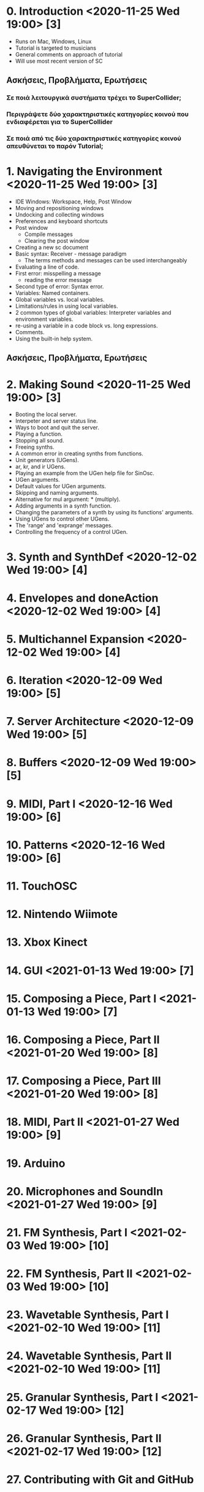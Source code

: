 # 24 Nov 2020 18:59 - Overview
* 0. Introduction <2020-11-25 Wed 19:00> [3]

- Runs on Mac, Windows, Linux
- Tutorial is targeted to musicians
- General comments on approach of tutorial
- Will use most recent version of SC

** Ασκήσεις, Προβλήματα, Ερωτήσεις

*** Σε ποιά λειτουργικά συστήματα τρέχει το SuperCollider;

*** Περιγράψετε δύο χαρακτηριστικές κατηγορίες κοινού που ενδιαφέρεται για το SuperCollider

*** Σε ποιά από τις δύο χαρακτηριστικές κατηγορίες κοινού απευθύνεται το παρόν Tutorial;

* 1. Navigating the Environment <2020-11-25 Wed 19:00> [3]

- IDE Windows: Workspace, Help, Post Window
- Moving and repositioning windows
- Undocking and collecting windows
- Preferences and keyboard shortcuts
- Post window
  - Compile messages
  - Clearing the post window
- Creating a new sc document
- Basic syntax: Receiver - message paradigm
  - The terms methods and messages can be used interchangeably
- Evaluating a line of code.
- First error: misspelling a message
  - reading the error message
- Second type of error: Syntax error.
- Variables: Named containers.
- Global variables vs. local variables.
- Limitations/rules in using local variables.
- 2 common types of global variables: Interpreter variables and environment variables.
- re-using a variable in a code block vs. long expressions.
- Comments.
- Using the built-in help system.

** Ασκήσεις, Προβλήματα, Ερωτήσεις



* 2. Making Sound <2020-11-25 Wed 19:00> [3]

- Booting the local server.
- Interpeter and server status line.
- Ways to boot and quit the server.
- Playing a function.
- Stopping all sound.
- Freeing synths.
- A common error in creating synths from functions.
- Unit generators (UGens).
- ar, kr, and ir UGens.
- Playing an example from the UGen help file for SinOsc.
- UGen arguments.
- Default values for UGen arguments.
- Skipping and naming arguments.
- Alternative for mul argument: * (multiply).
- Adding arguments in a synth function.
- Changing the parameters of a synth by using its functions' arguments.
- Using UGens to control other UGens.
- The 'range' and 'exprange' messages.
- Controlling the frequency of a control UGen.

* 3. Synth and SynthDef <2020-12-02 Wed 19:00> [4]

* 4. Envelopes and doneAction <2020-12-02 Wed 19:00> [4]
* 5. Multichannel Expansion <2020-12-02 Wed 19:00> [4]
* 6. Iteration <2020-12-09 Wed 19:00> [5]
* 7. Server Architecture <2020-12-09 Wed 19:00> [5]
* 8. Buffers <2020-12-09 Wed 19:00> [5]
* 9. MIDI, Part I <2020-12-16 Wed 19:00> [6]
* 10. Patterns <2020-12-16 Wed 19:00> [6]
* 11. TouchOSC
* 12. Nintendo Wiimote
* 13. Xbox Kinect
* 14. GUI <2021-01-13 Wed 19:00> [7]
* 15. Composing a Piece, Part I <2021-01-13 Wed 19:00> [7]
* 16. Composing a Piece, Part II <2021-01-20 Wed 19:00> [8]
* 17. Composing a Piece, Part III <2021-01-20 Wed 19:00> [8]
* 18. MIDI, Part II <2021-01-27 Wed 19:00> [9]
* 19. Arduino
* 20. Microphones and SoundIn <2021-01-27 Wed 19:00> [9]
* 21. FM Synthesis, Part I <2021-02-03 Wed 19:00> [10]
* 22. FM Synthesis, Part II <2021-02-03 Wed 19:00> [10]
* 23. Wavetable Synthesis, Part I <2021-02-10 Wed 19:00> [11]
* 24. Wavetable Synthesis, Part II <2021-02-10 Wed 19:00> [11]
* 25. Granular Synthesis, Part I <2021-02-17 Wed 19:00> [12]
* 26. Granular Synthesis, Part II <2021-02-17 Wed 19:00> [12]
* 27. Contributing with Git and GitHub
